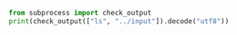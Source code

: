 #+BEGIN_SRC python
from subprocess import check_output
print(check_output(["ls", "../input"]).decode("utf8"))

#+END_SRC
